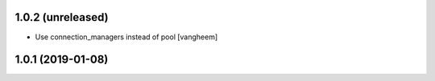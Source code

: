 1.0.2 (unreleased)
------------------

- Use connection_managers instead of pool
  [vangheem]


1.0.1 (2019-01-08)
------------------